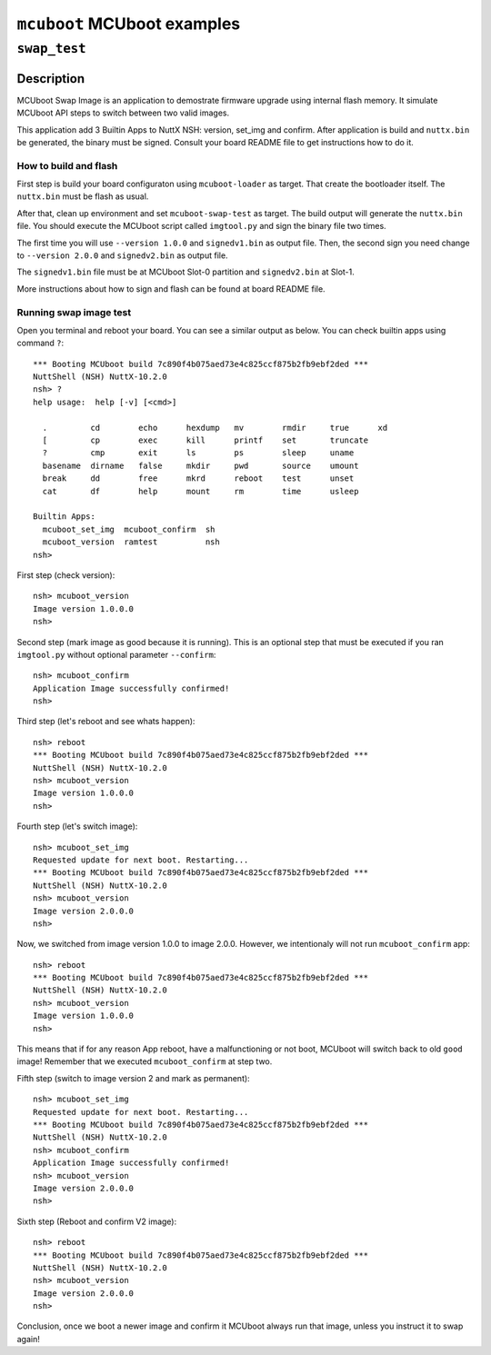 ============================
``mcuboot`` MCUboot examples
============================

``swap_test``
-------------

Description
~~~~~~~~~~~

MCUboot Swap Image is an application to demostrate firmware upgrade using
internal flash memory. It simulate MCUboot API steps to switch between two
valid images.

This application add 3 Builtin Apps to NuttX NSH: version, set_img and confirm.
After application is build and ``nuttx.bin`` be generated, the binary must be
signed. Consult your board README file to get instructions how to do it.

How to build and flash
......................

First step is build your board configuraton using ``mcuboot-loader`` as target.
That create the bootloader itself. The ``nuttx.bin`` must be flash as usual.

After that, clean up environment and set ``mcuboot-swap-test`` as target. The
build output will generate the ``nuttx.bin`` file. You should execute the MCUboot
script called ``imgtool.py`` and sign the binary file two times.

The first time you will use ``--version 1.0.0`` and ``signedv1.bin`` as output file.
Then, the second sign you need change to ``--version 2.0.0`` and ``signedv2.bin``
as output file.

The ``signedv1.bin`` file must be at MCUboot Slot-0 partition and ``signedv2.bin``
at Slot-1.

More instructions about how to sign and flash can be found at board README file.

Running swap image test
.......................

Open you terminal and reboot your board. You can see a similar output as below.
You can check builtin apps using command ``?``::

  *** Booting MCUboot build 7c890f4b075aed73e4c825ccf875b2fb9ebf2ded ***
  NuttShell (NSH) NuttX-10.2.0
  nsh> ?
  help usage:  help [-v] [<cmd>]

    .         cd        echo      hexdump   mv        rmdir     true      xd
    [         cp        exec      kill      printf    set       truncate
    ?         cmp       exit      ls        ps        sleep     uname
    basename  dirname   false     mkdir     pwd       source    umount
    break     dd        free      mkrd      reboot    test      unset
    cat       df        help      mount     rm        time      usleep

  Builtin Apps:
    mcuboot_set_img  mcuboot_confirm  sh
    mcuboot_version  ramtest          nsh
  nsh>

First step (check version)::

  nsh> mcuboot_version
  Image version 1.0.0.0
  nsh>

Second step (mark image as good because it is running). This is an optional
step that must be executed if you ran ``imgtool.py`` without optional parameter
``--confirm``::

  nsh> mcuboot_confirm
  Application Image successfully confirmed!
  nsh>

Third step (let's reboot and see whats happen)::

  nsh> reboot
  *** Booting MCUboot build 7c890f4b075aed73e4c825ccf875b2fb9ebf2ded ***
  NuttShell (NSH) NuttX-10.2.0
  nsh> mcuboot_version
  Image version 1.0.0.0
  nsh>

Fourth step (let's switch image)::

  nsh> mcuboot_set_img
  Requested update for next boot. Restarting...
  *** Booting MCUboot build 7c890f4b075aed73e4c825ccf875b2fb9ebf2ded ***
  NuttShell (NSH) NuttX-10.2.0
  nsh> mcuboot_version
  Image version 2.0.0.0
  nsh>

Now, we switched from image version 1.0.0 to image 2.0.0. However, we intentionaly
will not run ``mcuboot_confirm`` app::

  nsh> reboot
  *** Booting MCUboot build 7c890f4b075aed73e4c825ccf875b2fb9ebf2ded ***
  NuttShell (NSH) NuttX-10.2.0
  nsh> mcuboot_version
  Image version 1.0.0.0
  nsh>

This means that if for any reason App reboot, have a malfunctioning or not boot,
MCUboot will switch back to old ``good`` image! Remember that we executed
``mcuboot_confirm`` at step two.

Fifth step (switch to image version 2 and mark as permanent)::

  nsh> mcuboot_set_img
  Requested update for next boot. Restarting...
  *** Booting MCUboot build 7c890f4b075aed73e4c825ccf875b2fb9ebf2ded ***
  NuttShell (NSH) NuttX-10.2.0
  nsh> mcuboot_confirm
  Application Image successfully confirmed!
  nsh> mcuboot_version
  Image version 2.0.0.0
  nsh>

Sixth step (Reboot and confirm V2 image)::

  nsh> reboot
  *** Booting MCUboot build 7c890f4b075aed73e4c825ccf875b2fb9ebf2ded ***
  NuttShell (NSH) NuttX-10.2.0
  nsh> mcuboot_version
  Image version 2.0.0.0
  nsh>

Conclusion, once we boot a newer image and confirm it MCUboot always run that
image, unless you instruct it to swap again!
